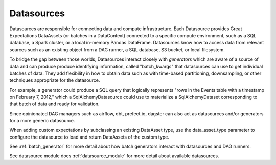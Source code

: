 .. _datasource:

Datasources
============

Datasources are responsible for connecting data and compute infrastructure. Each Datasource provides
Great Expectations DataAssets (or batches in a DataContext) connected to a specific compute environment, such as a
SQL database, a Spark cluster, or a local in-memory Pandas DataFrame. Datasources know how to access data from
relevant sources such as an existing object from a DAG runner, a SQL database, S3 bucket, or local filesystem.

To bridge the gap between those worlds, Datasources interact closely with *generators* which
are aware of a source of data and can produce produce identifying information, called
"batch_kwargs" that datasources can use to get individual batches of data. They add flexibility
in how to obtain data such as with time-based partitioning, downsampling, or other techniques
appropriate for the datasource.

For example, a generator could produce a SQL query that logically represents "rows in the Events
table with a timestamp on February 7, 2012," which a SqlAlchemyDatasource could use to materialize
a SqlAlchemyDataset corresponding to that batch of data and ready for validation.

Since opinionated DAG managers such as airflow, dbt, prefect.io, dagster can also act as datasources
and/or generators for a more generic datasource.

When adding custom expectations by subclassing an existing DataAsset type, use the data_asset_type parameter
to configure the datasource to load and return DataAssets of the custom type.

See :ref:`batch_generator` for more detail about how batch generators interact with datasources and DAG runners.

See datasource module docs :ref:`datasource_module` for more detail about available datasources.

